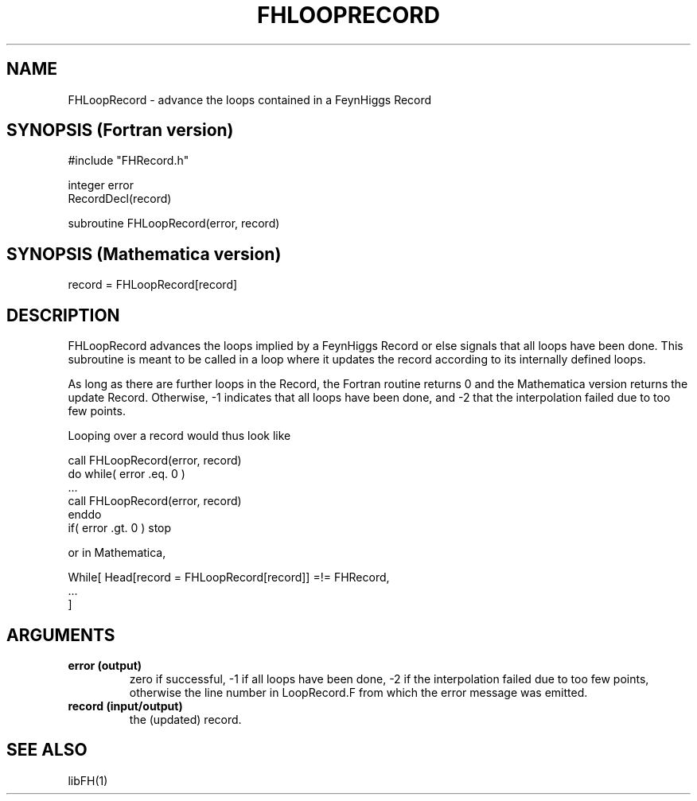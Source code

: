 .TH FHLOOPRECORD 1 "1-May-2011"
.SH NAME
.PP
FHLoopRecord \- advance the loops contained in a FeynHiggs Record
.SH SYNOPSIS (Fortran version)
.PP
#include "FHRecord.h"
.sp
integer error
.br
RecordDecl(record)
.sp
subroutine FHLoopRecord(error, record)
.SH SYNOPSIS (Mathematica version)
.PP
record = FHLoopRecord[record]
.SH DESCRIPTION
FHLoopRecord advances the loops implied by a FeynHiggs Record or else
signals that all loops have been done.  This subroutine is meant to be
called in a loop where it updates the record according to its internally
defined loops.
.P
As long as there are further loops in the Record, the Fortran routine
returns 0 and the Mathematica version returns the update Record.
Otherwise, -1 indicates that all loops have been done, and -2 that
the interpolation failed due to too few points.
.P
Looping over a record would thus look like
.sp
   call FHLoopRecord(error, record)
   do while( error .eq. 0 )
     ...
     call FHLoopRecord(error, record)
   enddo
   if( error .gt. 0 ) stop
.sp
or in Mathematica,
.sp
   While[ Head[record = FHLoopRecord[record]] =!= FHRecord,
     ...
   ]
.SH ARGUMENTS
.TP
.B error (output)
zero if successful, -1 if all loops have been done, -2 if the interpolation
failed due to too few points, otherwise the line number in LoopRecord.F
from which the error message was emitted.
.TP
.B record (input/output)
the (updated) record.
.SH SEE ALSO
.PP
libFH(1)
